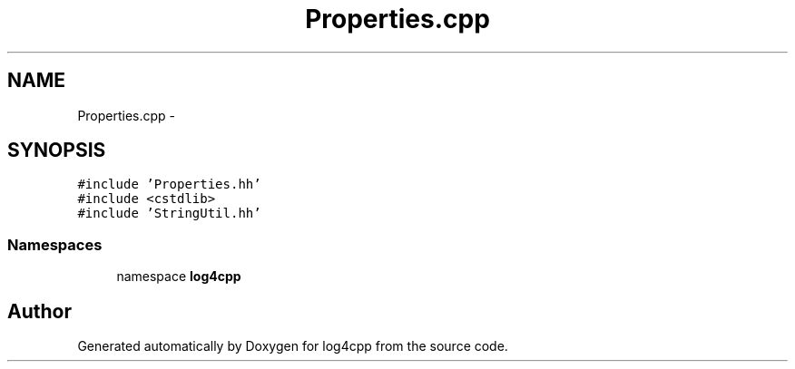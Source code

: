 .TH "Properties.cpp" 3 "3 Oct 2012" "Version 1.0" "log4cpp" \" -*- nroff -*-
.ad l
.nh
.SH NAME
Properties.cpp \- 
.SH SYNOPSIS
.br
.PP
\fC#include 'Properties.hh'\fP
.br
\fC#include <cstdlib>\fP
.br
\fC#include 'StringUtil.hh'\fP
.br

.SS "Namespaces"

.in +1c
.ti -1c
.RI "namespace \fBlog4cpp\fP"
.br
.in -1c
.SH "Author"
.PP 
Generated automatically by Doxygen for log4cpp from the source code.
